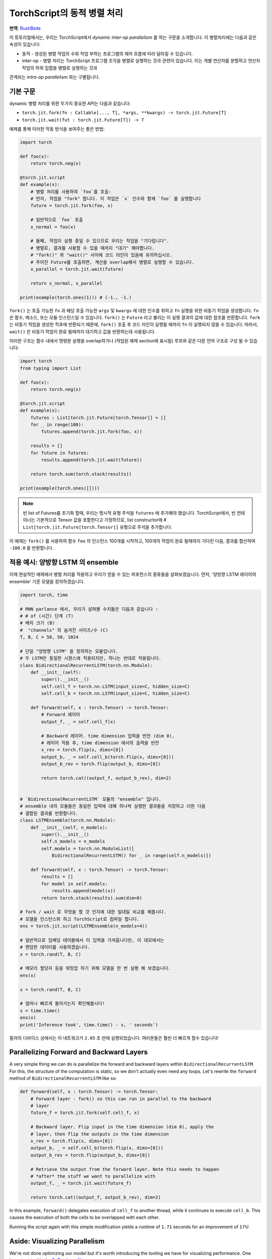 TorchScript의 동적 병렬 처리
==================================
**번역**: `RushBsite </https://github.com/RushBsite>`_

이 튜토리얼에서는, 우리는 TorchScript에서 *dynamic inter-op parallelism* 를 하는 구문을 소개합니다.
이 병렬처리에는 다음과 같은 속성이 있습니다:

* 동적 - 생성된 병렬 작업의 수와 작업 부하는 프로그램의 제어 흐름에 따라 달라질 수 있습니다.
* inter-op - 병렬 처리는 TorchScript 프로그램 조각을 병렬로 실행하는 것과 관련이 있습니다. 이는 개별 연산자를 분할하고 연산자 작업의 하위 집합을 병렬로 실행하는 것과
관계되는 *intra-op parallelism* 와는 구별됩니다.


기본 구문
------------

dynamic 병렬 처리를 위한 두가지 중요한 API는 다음과 같습니다:

* ``torch.jit.fork(fn : Callable[..., T], *args, **kwargs) -> torch.jit.Future[T]``
* ``torch.jit.wait(fut : torch.jit.Future[T]) -> T``

예제를 통해 이러한 작동 방식을 보여주는 좋은 방법:

.. code-block:: python

    import torch

    def foo(x):
        return torch.neg(x)

    @torch.jit.script
    def example(x):
        # 병렬 처리를 사용하여 `foo`를 호출:
        # 먼저, 작업을 "fork" 합니다. 이 작업은 `x` 인수와 함께 `foo` 를 실행합니다
        future = torch.jit.fork(foo, x)

        # 일반적으로 `foo` 호출
        x_normal = foo(x)

        # 둘째, 작업이 실행 중일 수 있으므로 우리는 작업을 "기다립니다".
        # 병렬로, 결과를 사용할 수 있을 때까지 "대기" 해야합니다.
        # "fork()" 와 "wait()" 사이에 코드 라인이 있음에 유의하십시오.
        # 주어진 Future를 호출하면, 계산을 overlap해서 병렬로 실행할 수 있습니다.
        x_parallel = torch.jit.wait(future)

        return x_normal, x_parallel

    print(example(torch.ones(1))) # (-1., -1.)


``fork()`` 는 호출 가능한 ``fn`` 과 해당 호출 가능한  ``args`` 및  ``kwargs`` 에 대한 인수를 취하고  ``fn`` 실행을 위한 비동기 작업을 생성합니다.
``fn`` 은 함수, 메소드, 또는 모듈 인스턴스일 수 있습니다. ``fork()`` 는  ``Future`` 라고 불리는 이 실행 결과의 값에 대한 참조를 반환합니다.
``fork`` 는 비동기 작업을 생성한 직후에 반환되기 때문에,  ``fork()`` 호출 후 코드 라인이 실행될 때까지 ``fn`` 이 실행되지 않을 수 있습니다.
따라서, ``wait()`` 은 비동기 작업이 완료 될때까지 대기하고 값을 반환하는데 사용됩니다.

이러한 구조는 함수 내에서 명령문 실행을 overlap하거나 (작업된 예제 section에 표시됨) 루프와 같은 다른 언어 구조로 구성 될 수 있습니다:

.. code-block:: python

    import torch
    from typing import List

    def foo(x):
        return torch.neg(x)

    @torch.jit.script
    def example(x):
        futures : List[torch.jit.Future[torch.Tensor]] = []
        for _ in range(100):
            futures.append(torch.jit.fork(foo, x))

        results = []
        for future in futures:
            results.append(torch.jit.wait(future))

        return torch.sum(torch.stack(results))

    print(example(torch.ones([])))

.. note::

    빈 list of Futures를 초기화 할때, 우리는 명시적 유형 주석을  ``futures`` 에 추가해야 했습니다. TorchScript에서, 빈 컨테이너는 기본적으로
    Tensor 값을 포함한다고 가정하므로, list constructor에
    #  ``List[torch.jit.Future[torch.Tensor]]`` 유형으로 주석을 추가합니다.

이 예제는  ``fork()`` 를 사용하여 함수  ``foo`` 의 인스턴스 100개를 시작하고, 100개의 작업이 완료 될때까지
기다린 다음, 결과를 합산하여  ``-100.0`` 을 반환합니다.


적용 예시: 양방향 LSTM 의 ensemble
------------------------------------------------

이제 현실적인 예제에서 병렬 처리를 적용하고 우리가 얻을 수 있는 퍼포먼스의 종류들을 살펴보겠습니다.
먼저, '양방향 LSTM 레이어의 ensemble' 기준 모델을 정의하겠습니다.

.. code-block:: python

    import torch, time

    # RNN parlance 에서, 우리가 살펴볼 수치들은 다음과 같습니다 :
    # # of (시간) 단계 (T)
    # 배치 크기 (B)
    #  "channels" 의 숨겨진 사이즈/수 (C)
    T, B, C = 50, 50, 1024

    # 단일 "양방향 LSTM" 을 정의하는 모듈입니다. 
    # 두 LSTM은 동일한 시퀀스에 적용되지만, 하나는 반대로 적용됩니다.
    class BidirectionalRecurrentLSTM(torch.nn.Module):
        def __init__(self):
            super().__init__()
            self.cell_f = torch.nn.LSTM(input_size=C, hidden_size=C)
            self.cell_b = torch.nn.LSTM(input_size=C, hidden_size=C)

        def forward(self, x : torch.Tensor) -> torch.Tensor:
            # Forward 레이어
            output_f, _ = self.cell_f(x)

            # Backward 레이어. time dimension 입력을 반전 (dim 0), 
            # 레이어 적용 후, time dimension 에서의 출력을 반전
            x_rev = torch.flip(x, dims=[0])
            output_b, _ = self.cell_b(torch.flip(x, dims=[0]))
            output_b_rev = torch.flip(output_b, dims=[0])

            return torch.cat((output_f, output_b_rev), dim=2)


    # `BidirectionalRecurrentLSTM` 모듈의 "ensemble" 입니다. 
    # ensemble 내의 모듈들은 동일한 입력에 대해 하나씩 실행한 결과들을 저장하고 더한 다음
    # 결합된 결과를 반환합니다.
    class LSTMEnsemble(torch.nn.Module):
        def __init__(self, n_models):
            super().__init__()
            self.n_models = n_models
            self.models = torch.nn.ModuleList([
                BidirectionalRecurrentLSTM() for _ in range(self.n_models)])

        def forward(self, x : torch.Tensor) -> torch.Tensor:
            results = []
            for model in self.models:
                results.append(model(x))
            return torch.stack(results).sum(dim=0)

    # fork / wait 로 무엇을 할 것 인지에 대한 일대일 비교를 해봅시다.
    # 모델을 인스턴스화 하고 TorchScript로 컴파일 합니다.
    ens = torch.jit.script(LSTMEnsemble(n_models=4))

    # 일반적으로 임베딩 테이블에서 이 입력을 가져옵니다만, 이 데모에서는
    # 랜덤한 데이터를 사용하겠습니다.
    x = torch.rand(T, B, C)

    # 메모리 할당자 등을 워밍업 하기 위해 모델을 한 번 실행 해 보겠습니다.
    ens(x)

    x = torch.rand(T, B, C)

    # 얼마나 빠르게 돌아가는지 확인해봅시다!
    s = time.time()
    ens(x)
    print('Inference took', time.time() - s, ' seconds')

필자의 디바이스 상에서는 이 네트워크가 ``2.05`` 초 만에 실행되었습니다. 여러분들은 훨씬 더 빠르게 할수 있습니다!

Parallelizing Forward and Backward Layers
-----------------------------------------

A very simple thing we can do is parallelize the forward and backward layers
within ``BidirectionalRecurrentLSTM``. For this, the structure of the computation
is static, so we don't actually even need any loops. Let's rewrite the ``forward``
method of ``BidirectionalRecurrentLSTM`` like so:

.. code-block:: python

        def forward(self, x : torch.Tensor) -> torch.Tensor:
            # Forward layer - fork() so this can run in parallel to the backward
            # layer
            future_f = torch.jit.fork(self.cell_f, x)

            # Backward layer. Flip input in the time dimension (dim 0), apply the
            # layer, then flip the outputs in the time dimension
            x_rev = torch.flip(x, dims=[0])
            output_b, _ = self.cell_b(torch.flip(x, dims=[0]))
            output_b_rev = torch.flip(output_b, dims=[0])

            # Retrieve the output from the forward layer. Note this needs to happen
            # *after* the stuff we want to parallelize with
            output_f, _ = torch.jit.wait(future_f)

            return torch.cat((output_f, output_b_rev), dim=2)

In this example, ``forward()`` delegates execution of ``cell_f`` to another thread,
while it continues to execute ``cell_b``. This causes the execution of both the
cells to be overlapped with each other.

Running the script again with this simple modification yields a runtime of
``1.71`` seconds for an improvement of ``17%``!

Aside: Visualizing Parallelism
------------------------------

We're not done optimizing our model but it's worth introducing the tooling we
have for visualizing performance. One important tool is the `PyTorch profiler <https://pytorch.org/docs/stable/autograd.html#profiler>`_.

Let's use the profiler along with the Chrome trace export functionality to
visualize the performance of our parallelized model:

.. code-block:: python
    with torch.autograd.profiler.profile() as prof:
        ens(x)
    prof.export_chrome_trace('parallel.json')

This snippet of code will write out a file named ``parallel.json``. If you
navigate Google Chrome to ``chrome://tracing``, click the ``Load`` button, and
load in that JSON file, you should see a timeline like the following:

.. image:: https://i.imgur.com/rm5hdG9.png

The horizontal axis of the timeline represents time and the vertical axis
represents threads of execution. As we can see, we are running two ``lstm``
instances at a time. This is the result of our hard work parallelizing the
bidirectional layers!

Parallelizing Models in the Ensemble
------------------------------------

You may have noticed that there is a further parallelization opportunity in our
code: we can also run the models contained in ``LSTMEnsemble`` in parallel with
each other. The way to do that is simple enough, this is how we should change
the ``forward`` method of ``LSTMEnsemble``:

.. code-block:: python

        def forward(self, x : torch.Tensor) -> torch.Tensor:
            # Launch tasks for each model
            futures : List[torch.jit.Future[torch.Tensor]] = []
            for model in self.models:
                futures.append(torch.jit.fork(model, x))

            # Collect the results from the launched tasks
            results : List[torch.Tensor] = []
            for future in futures:
                results.append(torch.jit.wait(future))

            return torch.stack(results).sum(dim=0)

Or, if you value brevity, we can use list comprehensions:

.. code-block:: python

        def forward(self, x : torch.Tensor) -> torch.Tensor:
            futures = [torch.jit.fork(model, x) for model in self.models]
            results = [torch.jit.wait(fut) for fut in futures]
            return torch.stack(results).sum(dim=0)

Like described in the intro, we've used loops to fork off tasks for each of the
models in our ensemble. We've then used another loop to wait for all of the
tasks to be completed. This provides even more overlap of computation.

With this small update, the script runs in ``1.4`` seconds, for a total speedup
of ``32%``! Pretty good for two lines of code.

We can also use the Chrome tracer again to see where's going on:

.. image:: https://i.imgur.com/kA0gyQm.png

We can now see that all ``LSTM`` instances are being run fully in parallel.

Conclusion
----------

In this tutorial, we learned about ``fork()`` and ``wait()``, the basic APIs
for doing dynamic, inter-op parallelism in TorchScript. We saw a few typical
usage patterns for using these functions to parallelize the execution of
functions, methods, or ``Modules`` in TorchScript code. Finally, we worked through
an example of optimizing a model using this technique and explored the performance
measurement and visualization tooling available in PyTorch.
